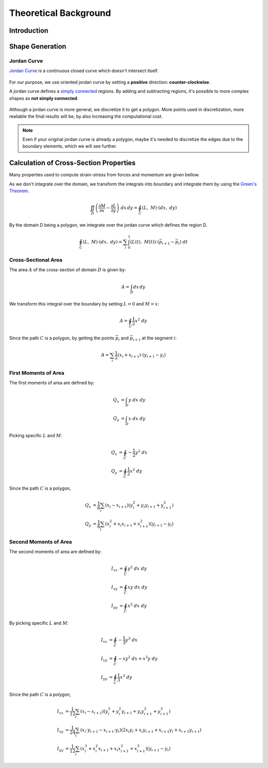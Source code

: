 Theoretical Background
======================

Introduction
------------

Shape Generation
----------------

Jordan Curve
^^^^^^^^^^^^

`Jordan Curve <https://mathworld.wolfram.com/JordanCurve.html>`_ is a continuous closed curve which doesn't intersect itself.

.. figure:: ../img/theory/jordan_curve.svg
   :width: 70%
   :alt: Example of jordan curves 
   :align: center

For our purpose, we use oriented jordan curve by setting a **positive** direction: **counter-clockwise**.

A jordan curve defines a `simply connected <https://mathworld.wolfram.com/SimplyConnected.html>`_ regions. By adding and subtracting regions, it's possible to more complex shapes as **not simply connected**.

.. figure:: ../img/theory/simple_connected.svg
   :width: 90%
   :alt: Simple connected curves
   :align: center

Although a jordan curve is more general, we discretize it to get a polygon.
More points used in discretization, more realiable the final results will be, by also increasing the computational cost.

.. figure:: ../img/shape/sum_red_blue_mesh.svg
   :width: 70%
   :alt: Desired subtraction of original curves
   :align: center
.. figure:: ../img/shape/sum_red_blue_disc_border.svg
   :width: 70%
   :alt: Discretized subtraction with original border
   :align: center
.. figure:: ../img/shape/sum_red_blue_disc_noborder.svg
   :width: 70%
   :alt: Discretized subtraction
   :align: center


.. note::
   Even if your original jordan curve is already a polygon, maybe it's needed to discretize the edges due to the boundary elements, which we will see further. 



Calculation of Cross-Section Properties
---------------------------------------

Many properties used to compute strain-stress from forces and momentum are given bellow.

As we don't integrate over the domain, we transform the integrals into boundary and integrate them by using the `Green's Theorem <https://en.wikipedia.org/wiki/Green%27s_theorem>`_. 

.. math::
  \iint_D \left(\dfrac{\partial M}{\partial x}-\dfrac{\partial L}{\partial y}\right) \ dx \, dy = \oint_C \left(L, \ M\right) \cdot \left(dx, \ dy\right)

By the domain D being a polygon, we integrate over the jordan curve which defines the region D.

.. math::
  \oint_{C} \left(L, \ M\right) \cdot \left(dx, \ dy\right) = \sum_{i} \int_{0}^{1} \left(L(t), \ M(t)\right) \cdot \left(\vec{p}_{i+1}-\vec{p}_i\right) \ dt


Cross-Sectional Area
^^^^^^^^^^^^^^^^^^^^

The area :math:`A` of the cross-section of domain :math:`D` is given by:

.. math::
  A = \int_D dx \, dy

We transform this integral over the boundary by setting :math:`L=0` and :math:`M=x`:

.. math::
  A = \oint_{C} \dfrac{1}{2}x^2 \ dy 
  
Since the path :math:`C` is a polygon, by getting the points :math:`\vec{p}_{i}` and :math:`\vec{p}_{i+1}` at the segment :math:`i`:

.. math::
  A = \sum_{i} \dfrac{1}{2}\left(x_i +x_{i+1}\right)\cdot \left(y_{i+1}-y_{i}\right)


First Moments of Area
^^^^^^^^^^^^^^^^^^^^^

The first moments of area are defined by:

.. math::
  Q_x & = \int_D y \ dx \ dy \\
  Q_y & = \int_D x \ dx \ dy


Picking specific :math:`L` and :math:`M`:

.. math::
  Q_x & = \oint_C -\dfrac{1}{2}y^2 \ dx \\
  Q_y & = \oint_C \dfrac{1}{2}x^2 \ dy

Since the path :math:`C` is a polygon,

.. math::
  Q_x & = \dfrac{1}{6}\sum_{i} \left(x_{i}-x_{i+1}\right)\left(y_{i}^2+y_{i}y_{i+1}+y_{i+1}^2\right) \\
  Q_y & = \dfrac{1}{6}\sum_{i} \left(x_{i}^2+x_{i}x_{i+1}+x_{i+1}^2\right)\left(y_{i+1}-y_{i}\right)


Second Moments of Area
^^^^^^^^^^^^^^^^^^^^^^

The second moments of area are defined by:

.. math::
  I_{xx} &= \oint_C y^2 \ dx \ dy \\
  I_{xy} &= \oint_C xy \ dx \ dy \\
  I_{yy} &= \oint_C x^2 \ dx \ dy


By picking specific :math:`L` and :math:`M`:

.. math::
  I_{xx} &= \oint_C -\dfrac{1}{3}y^3 \ dx \\
  I_{xy} &= \oint_C -xy^2 \ dx + x^2 y \ dy  \\
  I_{yy} &= \oint_C \dfrac{1}{3}x^3 \ dy 


Since the path :math:`C` is a polygon,

.. math::
  I_{xx} &=  \dfrac{1}{12}\sum_{i} \left(x_{i}-x_{i+1}\right)\left(y_{i}^3+y_{i}^2y_{i+1}+y_{i}y_{i+1}^2+y_{i+1}^3\right) \\
  I_{xy} &= \dfrac{1}{24}\sum_{i} \left(x_{i}\cdot y_{i+1} - x_{i+1}\cdot y_{i}\right)\left(2x_{i}y_{i}+x_{i}y_{i+1}+x_{i+1}y_{i}+x_{i+1}y_{i+1}\right) \\
  I_{yy} &= \dfrac{1}{12}\sum_{i} \left(x_{i}^3+x_{i}^2 x_{i+1}+x_{i}x_{i+1}^2+x_{i+1}^3\right)\left(y_{i+1}-y_{i}\right) 
